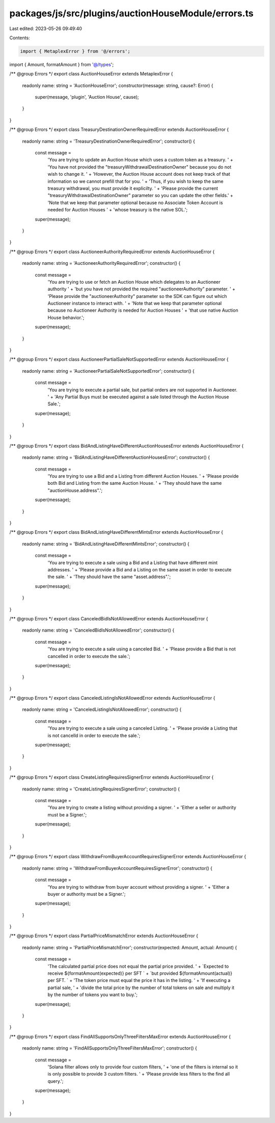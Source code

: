 packages/js/src/plugins/auctionHouseModule/errors.ts
====================================================

Last edited: 2023-05-26 09:49:40

Contents:

.. code-block:: ts

    import { MetaplexError } from '@/errors';
import { Amount, formatAmount } from '@/types';

/** @group Errors */
export class AuctionHouseError extends MetaplexError {
  readonly name: string = 'AuctionHouseError';
  constructor(message: string, cause?: Error) {
    super(message, 'plugin', 'Auction House', cause);
  }
}

/** @group Errors */
export class TreasuryDestinationOwnerRequiredError extends AuctionHouseError {
  readonly name: string = 'TreasuryDestinationOwnerRequiredError';
  constructor() {
    const message =
      'You are trying to update an Auction House which uses a custom token as a treasury. ' +
      'You have not provided the "treasuryWithdrawalDestinationOwner" because you do not wish to change it. ' +
      'However, the Auction House account does not keep track of that information so we cannot prefill that for you. ' +
      'Thus, if you wish to keep the same treasury withdrawal, you must provide it explicilty. ' +
      'Please provide the current "treasuryWithdrawalDestinationOwner" parameter so you can update the other fields.' +
      'Note that we keep that parameter optional because no Associate Token Account is needed for Auction Houses ' +
      'whose treasury is the native SOL.';
    super(message);
  }
}

/** @group Errors */
export class AuctioneerAuthorityRequiredError extends AuctionHouseError {
  readonly name: string = 'AuctioneerAuthorityRequiredError';
  constructor() {
    const message =
      'You are trying to use or fetch an Auction House which delegates to an Auctioneer authority ' +
      'but you have not provided the required "auctioneerAuthority" parameter. ' +
      'Please provide the "auctioneerAuthority" parameter so the SDK can figure out which Auctioneer instance to interact with. ' +
      'Note that we keep that parameter optional because no Auctioneer Authority is needed for Auction Houses ' +
      'that use native Auction House behavior.';
    super(message);
  }
}

/** @group Errors */
export class AuctioneerPartialSaleNotSupportedError extends AuctionHouseError {
  readonly name: string = 'AuctioneerPartialSaleNotSupportedError';
  constructor() {
    const message =
      'You are trying to execute a partial sale, but partial orders are not supported in Auctioneer. ' +
      'Any Partial Buys must be executed against a sale listed through the Auction House Sale.';
    super(message);
  }
}

/** @group Errors */
export class BidAndListingHaveDifferentAuctionHousesError extends AuctionHouseError {
  readonly name: string = 'BidAndListingHaveDifferentAuctionHousesError';
  constructor() {
    const message =
      'You are trying to use a Bid and a Listing from different Auction Houses. ' +
      'Please provide both Bid and Listing from the same Auction House. ' +
      'They should have the same "auctionHouse.address".';
    super(message);
  }
}

/** @group Errors */
export class BidAndListingHaveDifferentMintsError extends AuctionHouseError {
  readonly name: string = 'BidAndListingHaveDifferentMintsError';
  constructor() {
    const message =
      'You are trying to execute a sale using a Bid and a Listing that have different mint addresses. ' +
      'Please provide a Bid and a Listing on the same asset in order to execute the sale. ' +
      'They should have the same "asset.address".';
    super(message);
  }
}

/** @group Errors */
export class CanceledBidIsNotAllowedError extends AuctionHouseError {
  readonly name: string = 'CanceledBidIsNotAllowedError';
  constructor() {
    const message =
      'You are trying to execute a sale using a canceled Bid. ' +
      'Please provide a Bid that is not cancelled in order to execute the sale.';
    super(message);
  }
}

/** @group Errors */
export class CanceledListingIsNotAllowedError extends AuctionHouseError {
  readonly name: string = 'CanceledListingIsNotAllowedError';
  constructor() {
    const message =
      'You are trying to execute a sale using a canceled Listing. ' +
      'Please provide a Listing that is not cancelld in order to execute the sale.';
    super(message);
  }
}

/** @group Errors */
export class CreateListingRequiresSignerError extends AuctionHouseError {
  readonly name: string = 'CreateListingRequiresSignerError';
  constructor() {
    const message =
      'You are trying to create a listing without providing a signer. ' +
      'Either a seller or authority must be a Signer.';
    super(message);
  }
}

/** @group Errors */
export class WithdrawFromBuyerAccountRequiresSignerError extends AuctionHouseError {
  readonly name: string = 'WithdrawFromBuyerAccountRequiresSignerError';
  constructor() {
    const message =
      'You are trying to withdraw from buyer account without providing a signer. ' +
      'Either a buyer or authority must be a Signer.';
    super(message);
  }
}

/** @group Errors */
export class PartialPriceMismatchError extends AuctionHouseError {
  readonly name: string = 'PartialPriceMismatchError';
  constructor(expected: Amount, actual: Amount) {
    const message =
      'The calculated partial price does not equal the partial price provided. ' +
      `Expected to receive ${formatAmount(expected)} per SFT ` +
      `but provided ${formatAmount(actual)} per SFT. ` +
      'The token price must equal the price it has in the listing. ' +
      'If executing a partial sale, ' +
      'divide the total price by the number of total tokens on sale and multiply it by the number of tokens you want to buy.';
    super(message);
  }
}

/** @group Errors */
export class FindAllSupportsOnlyThreeFiltersMaxError extends AuctionHouseError {
  readonly name: string = 'FindAllSupportsOnlyThreeFiltersMaxError';
  constructor() {
    const message =
      'Solana filter allows only to provide four custom filters, ' +
      'one of the filters is internal so it is only possible to provide 3 custom filters. ' +
      'Please provide less filters to the find all query.';
    super(message);
  }
}


